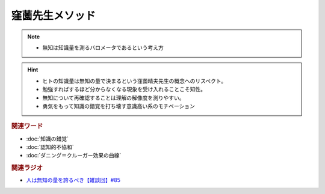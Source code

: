 窪薗先生メソッド
==========================================================
.. note:: 
  * 無知は知識量を測るバロメータであるという考え方
  
.. hint:: 
  * ヒトの知識量は無知の量で決まるという窪薗晴夫先生の概念へのリスペクト。
  * 勉強すればするほど分からなくなる現象を受け入れることこそ知性。
  * 無知について再確認することは理解の解像度を測りやすい。
  * 勇気をもって知識の錯覚を打ち壊す意識高い系のモチベーション

.. rubric:: 関連ワード
* :doc:`知識の錯覚` 
* :doc:`認知的不協和` 
* :doc:`ダニング＝クルーガー効果の曲線` 

.. rubric:: 関連ラジオ
* `人は無知の量を誇るべき【雑談回】#85`_
  
.. _人は無知の量を誇るべき【雑談回】#85: https://www.youtube.com/watch?v=Z0KLBPiRrOY
